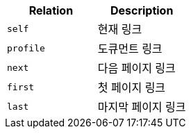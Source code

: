 |===
|Relation|Description

|`+self+`
|현재 링크

|`+profile+`
|도큐먼트 링크

|`+next+`
|다음 페이지 링크

|`+first+`
|첫 페이지 링크

|`+last+`
|마지막 페이지 링크

|===